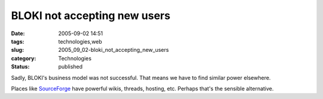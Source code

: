 BLOKI not accepting new users
=============================

:date: 2005-09-02 14:51
:tags: technologies,web
:slug: 2005_09_02-bloki_not_accepting_new_users
:category: Technologies
:status: published





Sadly, BLOKI's business model was not successful.
That means we have to find similar power
elsewhere.



Places like `SourceForge <http://www.sourceforge.com>`_
have powerful wikis, threads, hosting, etc.   Perhaps that's the sensible
alternative.








